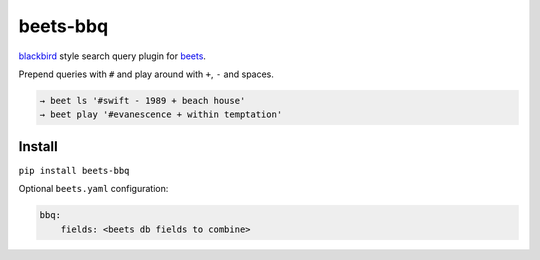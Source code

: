 beets-bbq
=========

.. image:: https://img.shields.io/pypi/v/beets-bbq.svg
  :target: https://pypi.python.org/pypi/beets-bbq

`blackbird
<https://github.com/lepisma/blackbird>`_ style search query plugin for `beets
<https://github.com/beetbox/beets>`_.

Prepend queries with ``#`` and play around with ``+``, ``-`` and spaces.

.. code-block:: bash

   → beet ls '#swift - 1989 + beach house'
   → beet play '#evanescence + within temptation'

Install
-------

``pip install beets-bbq``

Optional ``beets.yaml`` configuration:

.. code-block:: yaml

   bbq:
       fields: <beets db fields to combine>
